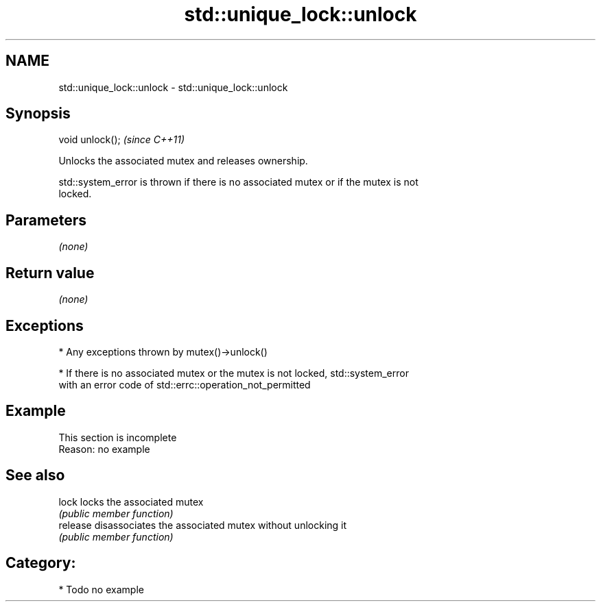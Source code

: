 .TH std::unique_lock::unlock 3 "2018.03.28" "http://cppreference.com" "C++ Standard Libary"
.SH NAME
std::unique_lock::unlock \- std::unique_lock::unlock

.SH Synopsis
   void unlock();  \fI(since C++11)\fP

   Unlocks the associated mutex and releases ownership.

   std::system_error is thrown if there is no associated mutex or if the mutex is not
   locked.

.SH Parameters

   \fI(none)\fP

.SH Return value

   \fI(none)\fP

.SH Exceptions

     * Any exceptions thrown by mutex()->unlock()

     * If there is no associated mutex or the mutex is not locked, std::system_error
       with an error code of std::errc::operation_not_permitted

.SH Example

    This section is incomplete
    Reason: no example

.SH See also

   lock    locks the associated mutex
           \fI(public member function)\fP
   release disassociates the associated mutex without unlocking it
           \fI(public member function)\fP

.SH Category:

     * Todo no example

